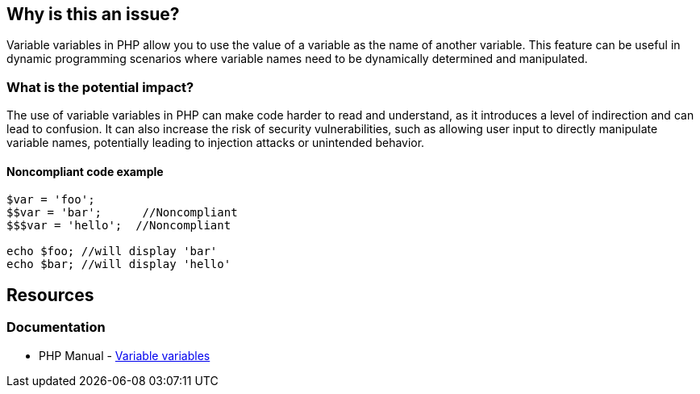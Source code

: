 == Why is this an issue?

Variable variables in PHP allow you to use the value of a variable as the name of another variable.
This feature can be useful in dynamic programming scenarios where variable names need to be dynamically determined and manipulated.

=== What is the potential impact?

The use of variable variables in PHP can make code harder to read and understand, as it introduces a level of indirection and can lead to confusion.
It can also increase the risk of security vulnerabilities, such as allowing user input to directly manipulate variable names, potentially leading to injection attacks or unintended behavior.

==== Noncompliant code example

[source,php]
----
$var = 'foo';
$$var = 'bar';      //Noncompliant
$$$var = 'hello';  //Noncompliant

echo $foo; //will display 'bar'
echo $bar; //will display 'hello'
----

== Resources

=== Documentation

* PHP Manual - https://www.php.net/manual/en/language.variables.variable.php[Variable variables]

ifdef::env-github,rspecator-view[]

'''

== Implementation Specification

(visible only on this page)

=== Message

Remove the use of this variable variable "XXX".


'''

== Comments And Links

(visible only on this page)

=== on 12 Feb 2014, 18:33:54 Freddy Mallet wrote:
Is implemented by \http://jira.codehaus.org/browse/SONARPLUGINS-2330

endif::env-github,rspecator-view[]
